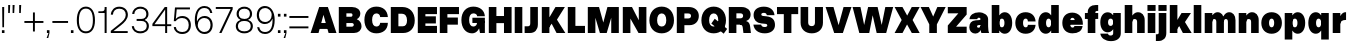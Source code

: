 SplineFontDB: 3.2
FontName: OverusedGrotesk-Black
FullName: Overused Grotesk Black
FamilyName: Overused Grotesk
Weight: Black
Copyright: Copyright (c) 2023, Bao Nguyen (RandomMaerks) (rmforbusiness@gmail.com)
UComments: "2023-7-28: Created with FontForge (http://fontforge.org)"
Version: 0.01
ItalicAngle: 0
UnderlinePosition: -100
UnderlineWidth: 50
Ascent: 800
Descent: 200
InvalidEm: 0
LayerCount: 2
Layer: 0 0 "Back" 1
Layer: 1 0 "Fore" 0
XUID: [1021 36 -67577861 30019]
StyleMap: 0x0040
FSType: 0
OS2Version: 0
OS2_WeightWidthSlopeOnly: 0
OS2_UseTypoMetrics: 1
CreationTime: 1690548111
ModificationTime: 1691031327
PfmFamily: 17
TTFWeight: 300
TTFWidth: 5
LineGap: 90
VLineGap: 90
OS2TypoAscent: 0
OS2TypoAOffset: 1
OS2TypoDescent: 0
OS2TypoDOffset: 1
OS2TypoLinegap: 90
OS2WinAscent: 0
OS2WinAOffset: 1
OS2WinDescent: 0
OS2WinDOffset: 1
HheadAscent: 0
HheadAOffset: 1
HheadDescent: 0
HheadDOffset: 1
OS2Vendor: 'Rand'
MarkAttachClasses: 1
DEI: 91125
LangName: 1033 "" "" "" "" "" "" "" "" "" "" "" "" "" "This Font Software is licensed under the SIL Open Font License, Version 1.1.+AAoA-This license is copied below, and is also available with a FAQ at:+AAoA-http://scripts.sil.org/OFL+AAoACgAK------------------------------------------------------------+AAoA-SIL OPEN FONT LICENSE Version 1.1 - 26 February 2007+AAoA------------------------------------------------------------+AAoACgAA-PREAMBLE+AAoA-The goals of the Open Font License (OFL) are to stimulate worldwide+AAoA-development of collaborative font projects, to support the font creation+AAoA-efforts of academic and linguistic communities, and to provide a free and+AAoA-open framework in which fonts may be shared and improved in partnership+AAoA-with others.+AAoACgAA-The OFL allows the licensed fonts to be used, studied, modified and+AAoA-redistributed freely as long as they are not sold by themselves. The+AAoA-fonts, including any derivative works, can be bundled, embedded, +AAoA-redistributed and/or sold with any software provided that any reserved+AAoA-names are not used by derivative works. The fonts and derivatives,+AAoA-however, cannot be released under any other type of license. The+AAoA-requirement for fonts to remain under this license does not apply+AAoA-to any document created using the fonts or their derivatives.+AAoACgAA-DEFINITIONS+AAoAIgAA-Font Software+ACIA refers to the set of files released by the Copyright+AAoA-Holder(s) under this license and clearly marked as such. This may+AAoA-include source files, build scripts and documentation.+AAoACgAi-Reserved Font Name+ACIA refers to any names specified as such after the+AAoA-copyright statement(s).+AAoACgAi-Original Version+ACIA refers to the collection of Font Software components as+AAoA-distributed by the Copyright Holder(s).+AAoACgAi-Modified Version+ACIA refers to any derivative made by adding to, deleting,+AAoA-or substituting -- in part or in whole -- any of the components of the+AAoA-Original Version, by changing formats or by porting the Font Software to a+AAoA-new environment.+AAoACgAi-Author+ACIA refers to any designer, engineer, programmer, technical+AAoA-writer or other person who contributed to the Font Software.+AAoACgAA-PERMISSION & CONDITIONS+AAoA-Permission is hereby granted, free of charge, to any person obtaining+AAoA-a copy of the Font Software, to use, study, copy, merge, embed, modify,+AAoA-redistribute, and sell modified and unmodified copies of the Font+AAoA-Software, subject to the following conditions:+AAoACgAA-1) Neither the Font Software nor any of its individual components,+AAoA-in Original or Modified Versions, may be sold by itself.+AAoACgAA-2) Original or Modified Versions of the Font Software may be bundled,+AAoA-redistributed and/or sold with any software, provided that each copy+AAoA-contains the above copyright notice and this license. These can be+AAoA-included either as stand-alone text files, human-readable headers or+AAoA-in the appropriate machine-readable metadata fields within text or+AAoA-binary files as long as those fields can be easily viewed by the user.+AAoACgAA-3) No Modified Version of the Font Software may use the Reserved Font+AAoA-Name(s) unless explicit written permission is granted by the corresponding+AAoA-Copyright Holder. This restriction only applies to the primary font name as+AAoA-presented to the users.+AAoACgAA-4) The name(s) of the Copyright Holder(s) or the Author(s) of the Font+AAoA-Software shall not be used to promote, endorse or advertise any+AAoA-Modified Version, except to acknowledge the contribution(s) of the+AAoA-Copyright Holder(s) and the Author(s) or with their explicit written+AAoA-permission.+AAoACgAA-5) The Font Software, modified or unmodified, in part or in whole,+AAoA-must be distributed entirely under this license, and must not be+AAoA-distributed under any other license. The requirement for fonts to+AAoA-remain under this license does not apply to any document created+AAoA-using the Font Software.+AAoACgAA-TERMINATION+AAoA-This license becomes null and void if any of the above conditions are+AAoA-not met.+AAoACgAA-DISCLAIMER+AAoA-THE FONT SOFTWARE IS PROVIDED +ACIA-AS IS+ACIA, WITHOUT WARRANTY OF ANY KIND,+AAoA-EXPRESS OR IMPLIED, INCLUDING BUT NOT LIMITED TO ANY WARRANTIES OF+AAoA-MERCHANTABILITY, FITNESS FOR A PARTICULAR PURPOSE AND NONINFRINGEMENT+AAoA-OF COPYRIGHT, PATENT, TRADEMARK, OR OTHER RIGHT. IN NO EVENT SHALL THE+AAoA-COPYRIGHT HOLDER BE LIABLE FOR ANY CLAIM, DAMAGES OR OTHER LIABILITY,+AAoA-INCLUDING ANY GENERAL, SPECIAL, INDIRECT, INCIDENTAL, OR CONSEQUENTIAL+AAoA-DAMAGES, WHETHER IN AN ACTION OF CONTRACT, TORT OR OTHERWISE, ARISING+AAoA-FROM, OUT OF THE USE OR INABILITY TO USE THE FONT SOFTWARE OR FROM+AAoA-OTHER DEALINGS IN THE FONT SOFTWARE." "http://scripts.sil.org/OFL"
Encoding: ISO8859-1
UnicodeInterp: none
NameList: AGL For New Fonts
DisplaySize: -36
AntiAlias: 1
FitToEm: 0
WinInfo: 26 26 4
BeginPrivate: 0
EndPrivate
Grid
-1000 -163 m 0
 2000 -163 l 1024
  Named: "descender"
-1000 700 m 0
 2000 700 l 1024
  Named: "ascender line"
-1000 650 m 0
 2000 650 l 1024
  Named: "cap height"
-1000 500 m 0
 2000 500 l 1024
  Named: "x-height"
EndSplineSet
BeginChars: 256 73

StartChar: n
Encoding: 110 110 0
GlifName: n
Width: 586
Flags: HMW
LayerCount: 2
Fore
SplineSet
353 280 m 6
 353 328.926757812 328.486328125 350 290.725585938 350 c 4
 258.124023438 350 233 323.33984375 233 286 c 5
 194 292 l 5
 194.461914062 433.634765625 287.267578125 520 372.259765625 520 c 4
 471.380859375 520 543 449.440429688 543 320 c 6
 543 0 l 5
 353 0 l 5
 353 280 l 6
43 500 m 5
 233 500 l 5
 233 0 l 5
 43 0 l 5
 43 500 l 5
EndSplineSet
Validated: 524293
EndChar

StartChar: h
Encoding: 104 104 1
GlifName: h
Width: 586
Flags: HMW
LayerCount: 2
Fore
SplineSet
353 280 m 2
 353 328.926757812 328.486328125 350 290.725585938 350 c 0
 258.124023438 350 233 323.33984375 233 286 c 1
 194 292 l 1
 194.461914062 433.634765625 287.267578125 520 372.259765625 520 c 0
 471.380859375 520 543 449.440429688 543 320 c 2
 543 0 l 1
 353 0 l 1
 353 280 l 2
43 700 m 1
 233 700 l 1
 233 0 l 1
 43 0 l 1
 43 700 l 1
EndSplineSet
Validated: 524293
EndChar

StartChar: m
Encoding: 109 109 2
GlifName: m
Width: 856
Flags: HMW
LayerCount: 2
Fore
SplineSet
623 280 m 2
 623 328.926757812 602.422851562 350 570.725585938 350 c 0
 543.771484375 350 523 323.33984375 523 286 c 1
 484 292 l 1
 484.435546875 433.634765625 572.03515625 520 652.259765625 520 c 0
 745.575195312 520 813 449.440429688 813 320 c 2
 813 0 l 1
 623 0 l 1
 623 280 l 2
333 280 m 2
 333 328.926757812 312.422851562 350 280.725585938 350 c 0
 253.771484375 350 233 323.33984375 233 286 c 1
 194 292 l 1
 194.435546875 433.634765625 282.03515625 520 362.259765625 520 c 0
 455.575195312 520 523 449.440429688 523 320 c 2
 523 0 l 1
 333 0 l 1
 333 280 l 2
43 500 m 1
 233 500 l 1
 233 0 l 1
 43 0 l 1
 43 500 l 1
EndSplineSet
Validated: 524293
EndChar

StartChar: u
Encoding: 117 117 3
GlifName: u
Width: 576
Flags: HMW
LayerCount: 2
Fore
SplineSet
233 220 m 2
 233 171.073242188 255.545898438 150 290.274414062 150 c 0
 320.051757812 150 343 176.66015625 343 214 c 1
 382 208 l 1
 381.55078125 66.365234375 291.348632812 -20 208.740234375 -20 c 0
 112.521484375 -20 43 50.5595703125 43 180 c 2
 43 500 l 1
 233 500 l 1
 233 220 l 2
533 0 m 1
 343 0 l 1
 343 500 l 1
 533 500 l 1
 533 0 l 1
EndSplineSet
Validated: 524293
EndChar

StartChar: i
Encoding: 105 105 4
GlifName: i
Width: 276
Flags: HMW
LayerCount: 2
Fore
SplineSet
36 700 m 1
 240 700 l 1
 240 553 l 1
 36 553 l 1
 36 700 l 1
43 500 m 5
 233 500 l 5
 233 0 l 5
 43 0 l 5
 43 500 l 5
EndSplineSet
Validated: 1
EndChar

StartChar: l
Encoding: 108 108 5
GlifName: l
Width: 276
Flags: HMW
LayerCount: 2
Fore
SplineSet
43 700 m 5
 233 700 l 5
 233 0 l 5
 43 0 l 5
 43 700 l 5
EndSplineSet
Validated: 1
EndChar

StartChar: o
Encoding: 111 111 6
GlifName: o
Width: 581
Flags: HMW
LayerCount: 2
Fore
SplineSet
33 252 m 4
 33 412.705078125 136.291015625 520 291 520 c 4
 445.088867188 520 548 412.684570312 548 252 c 4
 548 90.1162109375 445.088867188 -18 291 -18 c 4
 136.291015625 -18 33 90.0947265625 33 252 c 4
355 252 m 4
 355 320.282226562 331.462890625 360 291 360 c 4
 249.893554688 360 226 320.299804688 226 252 c 4
 226 182.435546875 249.893554688 142 291 142 c 4
 331.462890625 142 355 182.453125 355 252 c 4
EndSplineSet
Validated: 524289
EndChar

StartChar: c
Encoding: 99 99 7
GlifName: c
Width: 573
Flags: HMW
LayerCount: 2
Fore
SplineSet
33 252 m 0
 33 413.141601562 135.47265625 520 290 520 c 0
 428.65625 520 530.302734375 436.077148438 540 289 c 1
 347 289 l 1
 345.658203125 342.455078125 323.543945312 360 290 360 c 0
 249.3046875 360 226 320.672851562 226 252 c 0
 226 182.200195312 249.389648438 142 290 142 c 0
 323.185546875 142 345.1875 155.932617188 347 204 c 1
 540 204 l 1
 527.456054688 60.25390625 428.0703125 -18 290 -18 c 0
 135.659179688 -18 33 89.8515625 33 252 c 0
EndSplineSet
Validated: 524289
EndChar

StartChar: e
Encoding: 101 101 8
GlifName: e
Width: 579
Flags: HMW
LayerCount: 2
Fore
SplineSet
33 252 m 0
 33 410.641601562 128.505859375 510 281 510 c 0
 435.310546875 510 546 396.805652965 546 239 c 2
 546 206 l 1
 217 206 l 1
 217 324 l 1
 342 324 l 1
 338.805664062 358.077148438 315.708984375 380 283 380 c 0
 245.634765625 380 226 345.907838983 226 252 c 0
 226 175.455575284 247.784179688 135 289 135 c 0
 316.2265625 135 332.751953125 148.223632812 337 175 c 1
 540 175 l 1
 523.366210938 49.0943821957 431.252929688 -8 287 -8 c 0
 131.002929688 -8 33 92.3173828125 33 252 c 0
EndSplineSet
Validated: 524293
EndChar

StartChar: a
Encoding: 97 97 9
GlifName: a
Width: 546
Flags: HMW
LayerCount: 2
Fore
SplineSet
503 168 m 2
 503 99.8918918919 513 30.6486486486 528 0 c 1
 336 0 l 1
 323 26.5714285714 313 76.2857142857 313 120 c 2
 313 350 l 2
 313 369 296 384 273 384 c 0
 247 384 234 371 231 346 c 1
 37 346 l 1
 45 450.554285714 138 517 275 517 c 0
 405 517 503 444 503 347 c 2
 503 168 l 2
328 130 m 1
 328 50 263 -14 183 -14 c 0
 95 -14 33 50.8933333333 33 143 c 0
 33 248.233532934 83.7411194833 309.197929462 193 317 c 2
 279 323 l 2
 303.740043057 324.726049516 313 332.285714286 313 348 c 1
 313 201 l 1
 264 198 l 2
 236.59253112 196.321991701 225 183 225 163 c 0
 225 144 240 132 264 132 c 0
 292 132 313 156 313 190 c 1
 328 130 l 1
EndSplineSet
Validated: 524293
EndChar

StartChar: s
Encoding: 115 115 10
GlifName: s
Width: 526
Flags: HMW
LayerCount: 2
Fore
SplineSet
278 171 m 2
 213 181 l 2
 101.7109375 198.12109375 38 244.485351562 38 347 c 0
 38 449.1328125 120.666992188 514 255 514 c 0
 383.935546875 514 469.411132812 449.545898438 481 343 c 1
 298 343 l 1
 294.592773438 368.268554688 282.475585938 380 259 380 c 0
 241.479492188 380 230 370.9296875 230 357 c 0
 230 340.329101562 239.067382812 333.390625 257 331 c 2
 332 321 l 2
 451.475585938 305.0703125 493 250.900390625 493 148 c 0
 493 50.298828125 407.5703125 -13 278 -13 c 0
 133.799804688 -13 45.6005859375 55.2421875 33 157 c 1
 227 157 l 1
 230.934570312 131 246.278320312 119 275 119 c 0
 296 119 310 129.173828125 310 145 c 0
 310 160.00390625 299.211914062 167.736328125 278 171 c 2
EndSplineSet
Validated: 524289
EndChar

StartChar: b
Encoding: 98 98 11
GlifName: b
Width: 588
Flags: HMW
LayerCount: 2
Fore
SplineSet
43 700 m 5
 233 700 l 5
 233 0 l 5
 43 0 l 5
 43 700 l 5
190 252 m 4
 190 412.705078125 261.262695312 520 368 520 c 4
 480.119140625 520 555 412.684570312 555 252 c 4
 555 90.1162109375 480.119140625 -18 368 -18 c 4
 261.262695312 -18 190 90.0947265625 190 252 c 4
362 252 m 4
 362 320.282226562 338.462890625 360 298 360 c 4
 256.893554688 360 233 320.299804688 233 252 c 4
 233 182.435546875 256.893554688 142 298 142 c 4
 338.462890625 142 362 182.453125 362 252 c 4
EndSplineSet
Validated: 524293
EndChar

StartChar: d
Encoding: 100 100 12
GlifName: d
Width: 588
Flags: HMW
LayerCount: 2
Fore
SplineSet
545 700 m 5
 355 700 l 5
 355 0 l 5
 545 0 l 5
 545 700 l 5
398 252 m 4
 398 412.705078125 326.737304688 520 220 520 c 4
 107.880859375 520 33 412.684570312 33 252 c 4
 33 90.1162109375 107.880859375 -18 220 -18 c 4
 326.737304688 -18 398 90.0947265625 398 252 c 4
226 252 m 4
 226 320.282226562 249.537109375 360 290 360 c 4
 331.106445312 360 355 320.299804688 355 252 c 4
 355 182.435546875 331.106445312 142 290 142 c 4
 249.537109375 142 226 182.453125 226 252 c 4
EndSplineSet
Validated: 524293
EndChar

StartChar: p
Encoding: 112 112 13
GlifName: p
Width: 588
Flags: HMW
LayerCount: 2
Fore
SplineSet
43 500 m 1
 233 500 l 1
 233 -163 l 5
 43 -163 l 5
 43 500 l 1
190 252 m 0
 190 412.705078125 261.262695312 520 368 520 c 0
 480.119140625 520 555 412.684570312 555 252 c 0
 555 90.1162109375 480.119140625 -18 368 -18 c 0
 261.262695312 -18 190 90.0947265625 190 252 c 0
362 252 m 0
 362 320.282226562 338.462890625 360 298 360 c 0
 256.893554688 360 233 320.299804688 233 252 c 0
 233 182.435546875 256.893554688 142 298 142 c 0
 338.462890625 142 362 182.453125 362 252 c 0
EndSplineSet
Validated: 524293
EndChar

StartChar: q
Encoding: 113 113 14
GlifName: q
Width: 588
Flags: HMW
LayerCount: 2
Fore
SplineSet
545 500 m 1
 355 500 l 1
 355 -163 l 1
 545 -163 l 1
 545 500 l 1
398 252 m 0
 398 412.705078125 326.737304688 520 220 520 c 0
 107.880859375 520 33 412.684570312 33 252 c 0
 33 90.1162109375 107.880859375 -18 220 -18 c 0
 326.737304688 -18 398 90.0947265625 398 252 c 0
226 252 m 0
 226 320.282226562 249.537109375 360 290 360 c 0
 331.106445312 360 355 320.299804688 355 252 c 0
 355 182.435546875 331.106445312 142 290 142 c 0
 249.537109375 142 226 182.453125 226 252 c 0
EndSplineSet
Validated: 524293
EndChar

StartChar: g
Encoding: 103 103 15
GlifName: g
Width: 588
Flags: HMW
LayerCount: 2
Fore
SplineSet
226 269 m 0
 226 326.534179688 250.272460938 360 292 360 c 0
 331.841796875 360 355 326.548828125 355 269 c 0
 355 210.818359375 331.841796875 177 292 177 c 0
 250.272460938 177 226 210.833984375 226 269 c 0
398 269 m 0
 398 418.3125 325.537109375 518 217 518 c 0
 106.6796875 518 33 418.291992188 33 269 c 0
 33 117.909179688 106.6796875 17 217 17 c 0
 325.537109375 17 398 117.888671875 398 269 c 0
545 500 m 5
 355 500 l 1
 355 -6 l 2
 355 -42.1689453125 331.610351562 -63 291 -63 c 0
 253.157226562 -63 229.32421875 -44.8577122044 226 -16 c 1
 33 -16 l 1
 50.3125 -128.66036039 152.98828125 -203 301 -203 c 0
 447.534179688 -203 545 -126.3046875 545 -11 c 2
 545 500 l 5
EndSplineSet
Validated: 524293
EndChar

StartChar: t
Encoding: 116 116 16
GlifName: t
Width: 378
Flags: HMW
LayerCount: 2
Fore
SplineSet
23 500 m 5
 355 500 l 5
 355 352 l 5
 23 352 l 5
 23 500 l 5
355 158 m 1
 355 0 l 1
 293 0 l 2
 167.889648438 0 94 66.091796875 94 178 c 2
 94 610 l 1
 284 610 l 1
 284 204 l 2
 284 172.188476562 296.337890625 158 324 158 c 2
 355 158 l 1
EndSplineSet
Validated: 524293
EndChar

StartChar: r
Encoding: 114 114 17
GlifName: r
Width: 410
Flags: HMW
LayerCount: 2
Fore
SplineSet
377 326 m 1
 358 326 l 2
 287.825195312 326 233 288.89453125 233 236 c 1
 194 242 l 1
 194 414.431072178 279.22830112 520 357 520 c 2
 377 520 l 1
 377 326 l 1
43 500 m 1
 233 500 l 1
 233 0 l 1
 43 0 l 1
 43 500 l 1
EndSplineSet
Validated: 524293
EndChar

StartChar: space
Encoding: 32 32 18
GlifName: space
Width: 200
Flags: MW
LayerCount: 2
Fore
Validated: 1
EndChar

StartChar: v
Encoding: 118 118 19
GlifName: v
Width: 591
Flags: HMW
LayerCount: 2
Fore
SplineSet
25 500 m 5
 222 500 l 5
 297 166 l 5
 368 500 l 5
 566 500 l 5
 404 0 l 5
 187 0 l 5
 25 500 l 5
EndSplineSet
Validated: 1
EndChar

StartChar: f
Encoding: 102 102 20
GlifName: f
Width: 378
Flags: HMW
LayerCount: 2
Fore
SplineSet
23 352 m 1
 23 500 l 1
 355 500 l 1
 355 352 l 1
 23 352 l 1
355 552 m 5
 324 552 l 6
 296.337890625 552 284 540.896484375 284 516 c 6
 284 0 l 5
 94 0 l 5
 94 522 l 6
 94 633.908203125 167.889648438 700 293 700 c 6
 355 700 l 5
 355 552 l 5
EndSplineSet
Validated: 524293
EndChar

StartChar: k
Encoding: 107 107 21
GlifName: k
Width: 597
Flags: HMW
LayerCount: 2
Fore
SplineSet
45 700 m 5
 235 700 l 5
 235 0 l 5
 45 0 l 5
 45 700 l 5
339 500 m 5
 574 500 l 5
 424 274 l 5
 592 0 l 5
 372 0 l 5
 282 173 l 5
 216 88 l 5
 156 196 l 5
 339 500 l 5
EndSplineSet
Validated: 5
EndChar

StartChar: j
Encoding: 106 106 22
GlifName: j
Width: 276
Flags: HMW
LayerCount: 2
Fore
SplineSet
-28 -32 m 5
 3 -32 l 6
 30.662109375 -32 43 -20.896484375 43 4 c 6
 43 500 l 5
 233 500 l 5
 233 -2 l 6
 233 -126.481445312 159.110351562 -200 34 -200 c 6
 -28 -200 l 5
 -28 -32 l 5
36 700 m 1
 240 700 l 1
 240 553 l 1
 36 553 l 1
 36 700 l 1
EndSplineSet
Validated: 524289
EndChar

StartChar: w
Encoding: 119 119 23
GlifName: w
Width: 909
Flags: HMW
LayerCount: 2
Fore
SplineSet
25 500 m 1
 222 500 l 1
 278 181 l 1
 345 500 l 1
 562 500 l 1
 633 181 l 1
 687 500 l 1
 884 500 l 1
 735 0 l 1
 517 0 l 1
 449 313 l 1
 395 0 l 1
 167 0 l 1
 25 500 l 1
EndSplineSet
Validated: 1
EndChar

StartChar: x
Encoding: 120 120 24
GlifName: x
Width: 581
Flags: HMW
LayerCount: 2
Fore
SplineSet
25 500 m 1
 222 500 l 1
 292 346 l 1
 358 500 l 1
 556 500 l 1
 432.724609375 250 l 1
 556 0 l 1
 359 0 l 1
 289 154 l 1
 223 0 l 1
 25 0 l 1
 148.275390625 250 l 1
 25 500 l 1
EndSplineSet
Validated: 524289
EndChar

StartChar: y
Encoding: 121 121 25
GlifName: y
Width: 611
Flags: HMW
LayerCount: 2
Fore
SplineSet
61 -22 m 1
 122 -22 l 2
 152 -22 170 -12 179 10 c 2
 187 30 l 1
 25 500 l 1
 222 500 l 1
 307 206 l 5
 388 500 l 1
 586 500 l 1
 422 -6 l 2
 379 -139 312 -184 156 -184 c 2
 61 -184 l 1
 61 -22 l 1
EndSplineSet
Validated: 1
EndChar

StartChar: z
Encoding: 122 122 26
GlifName: z
Width: 522
Flags: HMW
LayerCount: 2
Fore
SplineSet
43 500 m 1
 479 500 l 1
 479 332 l 1
 260 138 l 1
 479 138 l 1
 479 0 l 1
 43 0 l 1
 43 168 l 1
 261 362 l 1
 43 362 l 1
 43 500 l 1
EndSplineSet
Validated: 1
EndChar

StartChar: H
Encoding: 72 72 27
GlifName: H_
Width: 660
Flags: HMW
LayerCount: 2
Fore
SplineSet
45 650 m 1
 235 650 l 1
 235 425 l 1
 425 425 l 5
 425 650 l 5
 615 650 l 5
 615 0 l 5
 425 0 l 5
 425 247 l 5
 235 247 l 1
 235 0 l 1
 45 0 l 1
 45 650 l 1
EndSplineSet
Validated: 1
EndChar

StartChar: I
Encoding: 73 73 28
GlifName: I_
Width: 276
Flags: HMW
LayerCount: 2
Fore
SplineSet
43 650 m 1
 233 650 l 1
 233 0 l 1
 43 0 l 1
 43 650 l 1
EndSplineSet
Validated: 1
EndChar

StartChar: N
Encoding: 78 78 29
GlifName: N_
Width: 680
Flags: HMW
LayerCount: 2
Fore
SplineSet
445 650 m 1
 635 650 l 1
 635 0 l 1
 438 0 l 1
 235 361 l 1
 235 0 l 1
 45 0 l 1
 45 650 l 1
 275 650 l 1
 445 318 l 5
 445 650 l 1
EndSplineSet
Validated: 1
EndChar

StartChar: M
Encoding: 77 77 30
GlifName: M_
Width: 866
Flags: HMWO
LayerCount: 2
Fore
SplineSet
518 0 m 1
 348 0 l 1
 235 381 l 1
 235 0 l 1
 45 0 l 1
 45 650 l 1
 326 650 l 1
 433 262 l 5
 536 650 l 1
 821 650 l 1
 821 0 l 1
 631 0 l 1
 631 381 l 1
 518 0 l 1
EndSplineSet
EndChar

StartChar: L
Encoding: 76 76 31
GlifName: L_
Width: 500
Flags: HMW
LayerCount: 2
Fore
SplineSet
475 0 m 1
 45 0 l 1
 45 650 l 1
 235 650 l 1
 235 178 l 5
 475 178 l 5
 475 0 l 1
EndSplineSet
Validated: 1
EndChar

StartChar: E
Encoding: 69 69 32
GlifName: E_
Width: 560
Flags: HMW
LayerCount: 2
Fore
SplineSet
525 650 m 1
 525 472 l 1
 235 472 l 1
 235 417 l 1
 497 417 l 1
 497 239 l 5
 235 239 l 5
 235 178 l 1
 525 178 l 1
 525 0 l 1
 45 0 l 1
 45 650 l 1
 525 650 l 1
EndSplineSet
Validated: 1
EndChar

StartChar: F
Encoding: 70 70 33
GlifName: F_
Width: 560
Flags: HMW
LayerCount: 2
Fore
SplineSet
525 650 m 1
 525 472 l 1
 235 472 l 1
 235 387 l 1
 497 387 l 1
 497 209 l 5
 235 209 l 5
 235 0 l 1
 45 0 l 1
 45 650 l 1
 525 650 l 1
EndSplineSet
Validated: 1
EndChar

StartChar: T
Encoding: 84 84 34
GlifName: T_
Width: 580
Flags: HMW
LayerCount: 2
Fore
SplineSet
555 650 m 5
 555 472 l 5
 385 472 l 5
 385 0 l 5
 195 0 l 5
 195 472 l 5
 25 472 l 1
 25 650 l 1
 555 650 l 5
EndSplineSet
Validated: 1
EndChar

StartChar: O
Encoding: 79 79 35
GlifName: O_
Width: 685
Flags: HMW
LayerCount: 2
Fore
SplineSet
35 317 m 4
 35 522.678998607 158.30874399 660 343 660 c 4
 527.067043139 660 650 522.651734344 650 317 c 4
 650 122.140380859 527.067043139 -8 343 -8 c 4
 158.30874399 -8 35 122.113525391 35 317 c 4
457 317 m 4
 457 426.377469576 415.074840198 490 343 490 c 4
 270.272933467 490 228 426.405897874 228 317 c 4
 228 218.976771764 270.272933467 162 343 162 c 4
 415.074840198 162 457 219.002720425 457 317 c 4
EndSplineSet
Validated: 524289
EndChar

StartChar: C
Encoding: 67 67 36
GlifName: C_
Width: 657
Flags: HMW
LayerCount: 2
Fore
SplineSet
35 327 m 0
 35 527.224518532 153.421407948 660 332 660 c 4
 492.840966797 660 609.715457589 574.676153595 622 399 c 5
 429 399 l 5
 426.786883503 454.69577654 390.317920918 490 335 490 c 4
 266.962694044 490 228 430.645108736 228 327 c 0
 228 222.299734933 267.103826349 162 335 162 c 4
 389.726764547 162 426.011220366 197.512784091 429 254 c 5
 622 254 l 5
 617.806509571 75.3622021425 492.16137942 -8 332 -8 c 4
 153.637185801 -8 35 125.81629357 35 327 c 0
EndSplineSet
Validated: 524289
EndChar

StartChar: G
Encoding: 71 71 37
GlifName: G_
Width: 667
Flags: HMW
LayerCount: 2
Fore
SplineSet
450 272 m 5
 622 282 l 5
 622 0 l 5
 500 0 l 5
 450 272 l 5
310 382 m 5
 622 382 l 5
 622 251 l 5
 310 251 l 5
 310 382 l 5
35 327 m 0
 35 527.224500265 153.421391656 660 332 660 c 4
 492.840147584 660 610.751114581 572.011920531 622 419 c 5
 429 419 l 5
 426.76335717 463.066644049 389.906845847 491 334 491 c 4
 266.59872153 491 228 431.281223293 228 327 c 0
 228 222.300013951 266.00728152 162 332 162 c 4
 389.62942553 162 427 202.124195746 427 264 c 5
 507 264 l 5
 507 105.809170328 421.643122254 -8 303 -8 c 4
 142.05305917 -8 35 125.816323962 35 327 c 0
EndSplineSet
Validated: 524293
EndChar

StartChar: Q
Encoding: 81 81 38
GlifName: Q_
Width: 685
Flags: HMW
LayerCount: 2
Fore
SplineSet
679 103 m 1
 593 -17 l 1
 283 237 l 1
 369 357 l 1
 679 103 l 1
35 317 m 0
 35 522.678998607 158.30874399 660 343 660 c 0
 527.067043139 660 650 522.651734344 650 317 c 0
 650 122.140380859 527.067043139 -8 343 -8 c 0
 158.30874399 -8 35 122.113525391 35 317 c 0
457 317 m 0
 457 426.377469576 415.074840198 490 343 490 c 0
 270.272933467 490 228 426.405897874 228 317 c 0
 228 218.976771764 270.272933467 162 343 162 c 0
 415.074840198 162 457 219.002720425 457 317 c 0
EndSplineSet
Validated: 524293
EndChar

StartChar: S
Encoding: 83 83 39
GlifName: S_
Width: 610
Flags: HMW
LayerCount: 2
Fore
SplineSet
340 229 m 2
 235 239 l 2
 109.107062482 250.989803573 40 326.830374707 40 453 c 0
 40 579.754805894 138.864149928 659 297 659 c 0
 448.927215658 659 549.374841176 578.566375055 563 446 c 1
 371 446 l 1
 364.323642742 485.822780169 340.505216757 504 295 504 c 0
 256.891287673 504 232 488.196007827 232 464 c 0
 232 441.985962401 245.401162837 429.589886776 272 427 c 2
 364 417 l 2
 506.352756271 402.01549934 575 331.0908589 575 199 c 0
 575 73.8173647326 474.210492721 -8 320 -8 c 0
 158.111405837 -8 50.2166985979 74.5299865898 35 210 c 1
 229 210 l 1
 236.51668069 169.079482176 265.771886694 150 321 150 c 0
 358.469915515 150 383 167.01280053 383 193 c 0
 383 214.07786085 368.407922907 226.294483533 340 229 c 2
EndSplineSet
Validated: 524289
EndChar

StartChar: J
Encoding: 74 74 40
GlifName: J_
Width: 392
Flags: HMW
LayerCount: 2
Fore
SplineSet
16 168 m 1
 97 168 l 6
 138.493164062 168 157 191.440755208 157 244 c 6
 157 650 l 5
 347 650 l 5
 347 218 l 6
 347 80.9446713226 273.110351562 -1.56402668594e-14 148 0 c 6
 16 0 l 1
 16 168 l 1
EndSplineSet
Validated: 524289
EndChar

StartChar: V
Encoding: 86 86 41
GlifName: V_
Width: 677
Flags: HMW
LayerCount: 2
Fore
SplineSet
15 650 m 1
 212 650 l 1
 340 196 l 5
 464 650 l 5
 662 650 l 5
 447 0 l 5
 230 0 l 5
 15 650 l 1
EndSplineSet
EndChar

StartChar: W
Encoding: 87 87 42
GlifName: W_
Width: 1045
Flags: HMW
LayerCount: 2
Fore
SplineSet
15 650 m 1
 212 650 l 1
 304 201 l 1
 403 650 l 1
 640 650 l 1
 743 201 l 1
 833 650 l 1
 1030 650 l 1
 855 0 l 1
 617 0 l 1
 517 443 l 1
 431 0 l 1
 183 0 l 1
 15 650 l 1
EndSplineSet
Validated: 1
EndChar

StartChar: X
Encoding: 88 88 43
GlifName: X_
Width: 657
Flags: HMW
LayerCount: 2
Fore
SplineSet
15 650 m 5
 212 650 l 5
 330 436 l 5
 444 650 l 5
 642 650 l 5
 465.161764706 325 l 5
 642 0 l 5
 445 0 l 5
 327 214 l 5
 213 0 l 5
 15 0 l 5
 191.838235294 325 l 5
 15 650 l 5
EndSplineSet
Validated: 524289
EndChar

StartChar: Y
Encoding: 89 89 44
GlifName: Y_
Width: 657
Flags: HMW
LayerCount: 2
Fore
SplineSet
232 217 m 1
 15 650 l 1
 222 650 l 1
 330 411 l 1
 434 650 l 1
 642 650 l 1
 422 216 l 1
 422 0 l 1
 232 0 l 1
 232 217 l 1
EndSplineSet
Validated: 1
EndChar

StartChar: A
Encoding: 65 65 45
GlifName: A_
Width: 677
Flags: HMW
LayerCount: 2
Fore
SplineSet
173 250 m 1
 505 250 l 1
 505 102 l 1
 173 102 l 1
 173 250 l 1
662 0 m 1
 465 0 l 1
 337 454 l 1
 213 0 l 1
 15 0 l 1
 230 650 l 1
 447 650 l 1
 662 0 l 1
EndSplineSet
EndChar

StartChar: Z
Encoding: 90 90 46
GlifName: Z_
Width: 562
Flags: HMW
LayerCount: 2
Fore
SplineSet
45 650 m 1
 517 650 l 1
 517 462 l 1
 252 158 l 1
 517 158 l 1
 517 0 l 1
 45 0 l 1
 45 188 l 1
 309 492 l 1
 45 492 l 1
 45 650 l 1
EndSplineSet
Validated: 1
EndChar

StartChar: U
Encoding: 85 85 47
GlifName: U_
Width: 639
Flags: HMW
LayerCount: 2
Fore
SplineSet
40 650 m 1
 230 650 l 1
 230 257 l 2
 230 203.245348011 263.083153258 172 320 172 c 0
 369.946689703 172 399 203.259534801 399 257 c 2
 399 650 l 1
 599 650 l 1
 599 257 l 2
 599 98.1146634616 487.279503191 -8 320 -8 c 0
 152.098821272 -8 40 98.0923677884 40 257 c 2
 40 650 l 1
EndSplineSet
Validated: 524289
EndChar

StartChar: R
Encoding: 82 82 48
GlifName: R_
Width: 626
Flags: HMW
LayerCount: 2
Fore
SplineSet
323 209 m 1
 379 309 l 1
 514.155172414 309 565.896506726 274.66894198 580 153 c 2
 598 0 l 1
 411 0 l 1
 394 136 l 2
 387.876923077 184.984615385 368.845714286 209 323 209 c 1
334 492 m 2
 235 492 l 1
 235 367 l 1
 334 367 l 2
 377.530201342 367 403 390.402985075 403 431 c 0
 403 469.503546099 377.530201342 492 334 492 c 2
379 279 m 1
 371 209 l 1
 235 209 l 1
 235 0 l 1
 45 0 l 1
 45 650 l 1
 364 650 l 2
 499.969543147 650 591 575 591 461 c 0
 591 352.011627907 505.979166667 279 379 279 c 1
EndSplineSet
EndChar

StartChar: B
Encoding: 66 66 49
GlifName: B_
Width: 648
Flags: HMW
LayerCount: 2
Fore
SplineSet
376 650 m 6
 498.528424848 650 583 582.259668111 583 485.719726562 c 4
 583 424.278241558 548.785079367 370.841309591 494 345 c 5
 566.909658447 317.430915575 613 250.038199117 613 170.685546875 c 4
 613 69.0885137603 537.446930854 -1.36557432029e-14 426 0 c 6
 45 0 l 1
 45 650 l 1
 376 650 l 6
352 492 m 6
 235 492 l 1
 235 407 l 1
 352 407 l 6
 372.088405807 407 390 427.268232594 390 449.8359375 c 4
 390 472.330875424 372.20425946 492 352 492 c 6
376 249 m 6
 235 249 l 1
 235 158 l 1
 372 158 l 6
 397.69527941 158 420 179.8400321 420 205.010742188 c 4
 420 228.903196865 399.903203563 249 376 249 c 6
EndSplineSet
EndChar

StartChar: D
Encoding: 68 68 50
GlifName: D_
Width: 679
Flags: HMW
LayerCount: 2
Fore
SplineSet
235 482 m 1
 235 168 l 1
 347 168 l 6
 412.752485795 168 451 221.325125559 451 313 c 4
 451 419.848510742 405.397194602 482 327 482 c 6
 235 482 l 1
337 650 m 6
 521.067043139 650 644 515.054327912 644 313 c 4
 644 125.335197566 529.075704824 0 357 0 c 6
 45 0 l 1
 45 650 l 1
 337 650 l 6
EndSplineSet
EndChar

StartChar: P
Encoding: 80 80 51
GlifName: P_
Width: 626
Flags: HMW
LayerCount: 2
Fore
SplineSet
328 489 m 2
 235 489 l 1
 235 364 l 1
 328 364 l 2
 374.044775876 364 401 387.631977314 401 428 c 0
 401 466.648841038 374.251891734 489 328 489 c 2
363 196 m 6
 235 196 l 1
 235 0 l 1
 45 0 l 1
 45 650 l 1
 345 650 l 6
 495.752401977 650 596 561.33479378 596 428 c 0
 596 289.590869046 502.005722036 196 363 196 c 6
EndSplineSet
EndChar

StartChar: K
Encoding: 75 75 52
GlifName: K_
Width: 639
Flags: HMW
LayerCount: 2
Fore
SplineSet
45 650 m 1
 235 650 l 1
 235 0 l 1
 45 0 l 1
 45 650 l 1
387 650 m 1
 622 650 l 1
 424 334 l 1
 634 0 l 1
 414 0 l 1
 292 233 l 1
 226 138 l 1
 156 256 l 1
 387 650 l 1
EndSplineSet
Validated: 5
EndChar

StartChar: four
Encoding: 52 52 53
GlifName: four
Width: 532
Flags: MW
LayerCount: 2
Fore
SplineSet
404 172 m 1
 404 0 l 1
 354 0 l 1
 354 172 l 1
 35 172 l 1
 35 229 l 1
 344 650 l 1
 404 650 l 1
 404 219 l 1
 507 219 l 1
 507 172 l 1
 404 172 l 1
354 219 m 1
 354 587.948242188 l 1
 88 219 l 1
 354 219 l 1
EndSplineSet
Validated: 524289
EndChar

StartChar: three
Encoding: 51 51 54
GlifName: three
Width: 517
Flags: MW
LayerCount: 2
Fore
SplineSet
285 352 m 5
 285 302 l 5
 166 302 l 5
 166 352 l 5
 285 352 l 5
285 312 m 4
 285 352 l 4
 363.683416193 352 409 396.585258557 409 474 c 4
 409 559.205181415 352.922851562 608 255 608 c 4
 168.4921875 608 111.4609375 556.789478058 108 476 c 5
 55 476 l 5
 62.7578125 584.000153386 144.075195313 658 255 658 c 4
 379.463867188 658 462 584.634568798 462 474 c 4
 462 376.711162861 391.297030684 312 285 312 c 4
285 342 m 4
 397.302512644 342 472 275.291579026 472 175 c 4
 472 64.966706032 385.476614395 -8 255 -8 c 4
 138.528955078 -8 53.145703125 64.7800689223 45 171 c 5
 98 171 l 5
 101.696375425 92.0466464433 162.607302296 42 255 42 c 4
 359.281478287 42 419 90.4306781479 419 175 c 4
 419 255.587476748 370.028852983 302 285 302 c 4
 285 342 l 4
EndSplineSet
Validated: 524293
EndChar

StartChar: period
Encoding: 46 46 55
GlifName: period
Width: 160
Flags: MW
LayerCount: 2
Fore
SplineSet
48 70 m 5
 112 70 l 5
 112 0 l 5
 48 0 l 5
 48 70 l 5
EndSplineSet
Validated: 1
EndChar

StartChar: comma
Encoding: 44 44 56
GlifName: comma
Width: 160
Flags: MW
LayerCount: 2
Fore
SplineSet
48 70 m 1
 112 70 l 1
 112 0 l 1
 82 -125 l 1
 41 -125 l 1
 87 0 l 1
 48 0 l 1
 48 70 l 1
EndSplineSet
Validated: 1
EndChar

StartChar: colon
Encoding: 58 58 57
GlifName: colon
Width: 160
Flags: MW
LayerCount: 2
Fore
SplineSet
48 480 m 5
 112 480 l 5
 112 410 l 5
 48 410 l 5
 48 480 l 5
48 70 m 1
 112 70 l 1
 112 0 l 1
 48 0 l 1
 48 70 l 1
EndSplineSet
Validated: 1
EndChar

StartChar: semicolon
Encoding: 59 59 58
GlifName: semicolon
Width: 160
Flags: MW
LayerCount: 2
Fore
SplineSet
48 480 m 5
 112 480 l 5
 112 410 l 5
 48 410 l 5
 48 480 l 5
48 70 m 1
 112 70 l 1
 112 0 l 1
 82 -125 l 1
 41 -125 l 1
 87 0 l 1
 48 0 l 1
 48 70 l 1
EndSplineSet
Validated: 1
EndChar

StartChar: hyphen
Encoding: 45 45 59
GlifName: hyphen
Width: 462
Flags: MW
LayerCount: 2
Fore
SplineSet
35 300 m 5
 427 300 l 5
 427 252 l 5
 35 252 l 5
 35 300 l 5
EndSplineSet
Validated: 1
EndChar

StartChar: plus
Encoding: 43 43 60
GlifName: plus
Width: 546
Flags: MW
LayerCount: 2
Fore
SplineSet
297 300 m 5
 511 300 l 5
 511 252 l 5
 297 252 l 5
 297 38 l 5
 249 38 l 5
 249 252 l 5
 35 252 l 5
 35 300 l 5
 249 300 l 5
 249 514 l 5
 297 514 l 5
 297 300 l 5
EndSplineSet
Validated: 1
EndChar

StartChar: equal
Encoding: 61 61 61
GlifName: equal
Width: 546
Flags: MW
LayerCount: 2
Fore
SplineSet
511 165 m 5
 511 117 l 5
 35 117 l 5
 35 165 l 5
 511 165 l 5
511 425 m 1
 511 377 l 1
 35 377 l 1
 35 425 l 1
 511 425 l 1
EndSplineSet
Validated: 1
EndChar

StartChar: quotesingle
Encoding: 39 39 62
GlifName: quotesingle
Width: 160
Flags: MW
LayerCount: 2
Fore
SplineSet
55 700 m 5
 105 700 l 5
 95 500 l 5
 55 500 l 5
 55 700 l 5
EndSplineSet
Validated: 1
EndChar

StartChar: quotedbl
Encoding: 34 34 63
GlifName: quotedbl
Width: 270
Flags: MW
LayerCount: 2
Fore
SplineSet
165 700 m 5
 215 700 l 5
 205 500 l 5
 165 500 l 5
 165 700 l 5
55 700 m 1
 105 700 l 1
 95 500 l 1
 55 500 l 1
 55 700 l 1
EndSplineSet
Validated: 1
EndChar

StartChar: one
Encoding: 49 49 64
GlifName: one
Width: 296
Flags: MW
LayerCount: 2
Fore
SplineSet
191 650 m 5
 241 650 l 5
 241 0 l 5
 191 0 l 5
 191 500 l 5
 35 500 l 5
 35 543 l 5
 112 543 l 6
 164 543 191 557.976470588 191 610 c 6
 191 650 l 5
EndSplineSet
Validated: 524289
EndChar

StartChar: exclam
Encoding: 33 33 65
GlifName: exclam
Width: 160
Flags: MW
LayerCount: 2
Fore
SplineSet
112 0 m 1
 48 0 l 1
 48 70 l 1
 112 70 l 1
 112 0 l 1
101 143 m 1
 59 143 l 1
 55 650 l 1
 105 650 l 1
 101 143 l 1
EndSplineSet
Validated: 1
EndChar

StartChar: zero
Encoding: 48 48 66
GlifName: zero
Width: 545
Flags: MW
LayerCount: 2
Fore
SplineSet
45 317 m 0
 45 532.785272112 129.562559646 660 273 660 c 0
 415.790221921 660 500 532.757912418 500 317 c 0
 500 112.028224199 416.164901867 -8 273 -8 c 0
 129.185862095 -8 45 112.001777109 45 317 c 0
447 317 m 0
 447 512.373603891 389.023914938 610 273 610 c 0
 156.279703621 610 98 512.423124794 98 317 c 0
 98 132.9510355 155.877931682 42 273 42 c 0
 389.423115267 42 447 132.99795001 447 317 c 0
EndSplineSet
Validated: 524289
EndChar

StartChar: nine
Encoding: 57 57 67
GlifName: nine
Width: 537
Flags: HW
LayerCount: 2
Fore
SplineSet
492 325 m 0
 492 114.665782996 402.855497042 -8 250 -8 c 0
 145.517645272 -8 71.1456653887 52.7811612244 53 153 c 1
 106 153 l 1
 119.758064748 80.6947184755 169.956618446 42 250 42 c 0
 376.945001346 42 439 134.918331317 439 325 c 0
 439 336.537673427 438.275071956 347.89629003 436.825195312 359.076171875 c 1
 405.686934041 277.243484943 332.206100584 226 246 226 c 0
 129.078151856 226 45 316.770940063 45 443 c 0
 45 569.229059937 129.078151856 660 246 660 c 0
 396.194764894 660 492 529.533521299 492 325 c 0
417.357421875 442.943359375 m 0
 417.357421875 537.455469497 345.252457393 609 250 609 c 0
 158.029503373 609 98 543.441463421 98 443 c 0
 98 342.558536579 158.029503373 277 250 277 c 0
 349.711539872 277 417.357421875 344.074317838 417.357421875 442.943359375 c 0
EndSplineSet
Validated: 524289
EndChar

StartChar: seven
Encoding: 55 55 68
GlifName: seven
Width: 512
Flags: MW
LayerCount: 2
Fore
SplineSet
188 0 m 5
 467 592 l 1
 467 650 l 1
 45 650 l 1
 45 602 l 1
 416 602 l 1
 131 0 l 1
 188 0 l 5
EndSplineSet
Validated: 9
EndChar

StartChar: two
Encoding: 50 50 69
GlifName: two
Width: 517
Flags: MW
LayerCount: 2
Fore
SplineSet
111 48 m 5
 468 48 l 5
 468 0 l 5
 45 0 l 5
 45 54 l 5
 259 225 l 6
 349.908005384 297.641443555 419 361.146596474 419 454 c 4
 419 551.922372671 359.281478287 608 255 608 c 4
 162.607302296 608 101.696375425 550.194183566 98 459 c 5
 45 459 l 5
 53.145703125 577.088079802 138.528955078 658 255 658 c 4
 385.476614395 658 472 576.660065407 472 454 c 4
 472 349.985239852 386.32021288 261.483587527 298 193 c 6
 111 48 l 5
EndSplineSet
Validated: 524289
EndChar

StartChar: eight
Encoding: 56 56 70
GlifName: eight
Width: 517
Flags: HMW
LayerCount: 2
Fore
SplineSet
258 658 m 0
 258 608 l 0
 168.979225852 608 118 560.661743164 118 478 c 0
 118 398.047070313 166.971147017 352 252 352 c 0
 252 312 l 0
 139.697487356 312 65 378.308969351 65 478 c 0
 65 586.229469477 141.953978902 658 258 658 c 0
258 42 m 0
 258 -8 l 0
 129.928484488 -8 45 63.3718053537 45 171 c 0
 45 273.693772536 127.686523437 342 252 342 c 0
 252 302 l 0
 154.280273438 302 98 254.125664992 98 171 c 0
 98 88.974116399 156.261972403 42 258 42 c 0
265 352 m 1
 265 302 l 1
 193 302 l 1
 193 352 l 1
 265 352 l 1
258 658 m 0
 374.647295818 658 452 586.229469477 452 478 c 0
 452 378.308969351 377.302512644 312 265 312 c 0
 265 352 l 0
 350.028852983 352 399 398.047070313 399 478 c 0
 399 560.661743164 347.65663682 608 258 608 c 0
 258 658 l 0
258 42 m 0
 360.37389027 42 419 88.974116399 419 171 c 0
 419 254.125664992 362.719726562 302 265 302 c 0
 265 342 l 0
 389.313476563 342 472 273.693772536 472 171 c 0
 472 63.3718053537 386.672790233 -8 258 -8 c 0
 258 42 l 0
EndSplineSet
Validated: 524293
EndChar

StartChar: five
Encoding: 53 53 71
GlifName: five
Width: 517
Flags: HW
LayerCount: 2
Fore
SplineSet
419 214 m 0
 419 100.305084746 360 42 257 42 c 0
 163 42 102 89.2868217054 98 164 c 1
 45 164 l 1
 53 62.1452513966 138 -8 257 -8 c 0
 385 -8 472 76.1140350877 472 215 c 0
 472 343.575 389.611374408 437 260 437 c 0
 188.695652174 437 131.652173913 408.168831169 96 363 c 1
 118 603 l 1
 449 603 l 1
 449 651 l 1
 75 651 l 1
 45 309 l 1
 94 309 l 1
 124 357 179 387 253 387 c 0
 360 387 419 319.97382199 419 214 c 0
EndSplineSet
Validated: 524297
EndChar

StartChar: six
Encoding: 54 54 72
GlifName: six
Width: 537
Flags: HW
LayerCount: 2
Fore
SplineSet
45 327 m 4
 45 537.334217004 134.144502958 660 287 660 c 4
 391.482354728 660 465.854334611 599.218838776 484 499 c 5
 431 499 l 5
 417.241935252 571.305281525 367.043381554 610 287 610 c 4
 160.054998654 610 98 517.081668683 98 327 c 4
 98 315.462326573 98.7249280442 304.10370997 100.174804688 292.923828125 c 5
 131.313065959 374.756515057 204.793899416 426 291 426 c 4
 407.921848144 426 492 335.229059937 492 209 c 4
 492 82.7709400634 407.921848144 -8 291 -8 c 4
 140.805235106 -8 45 122.466478701 45 327 c 4
119.642578125 209.056640625 m 4
 119.642578125 114.544530503 191.747542607 43 287 43 c 4
 378.970496627 43 439 108.558536579 439 209 c 4
 439 309.441463421 378.970496627 375 287 375 c 4
 187.288460128 375 119.642578125 307.925682162 119.642578125 209.056640625 c 4
EndSplineSet
Validated: 524289
EndChar
EndChars
EndSplineFont
